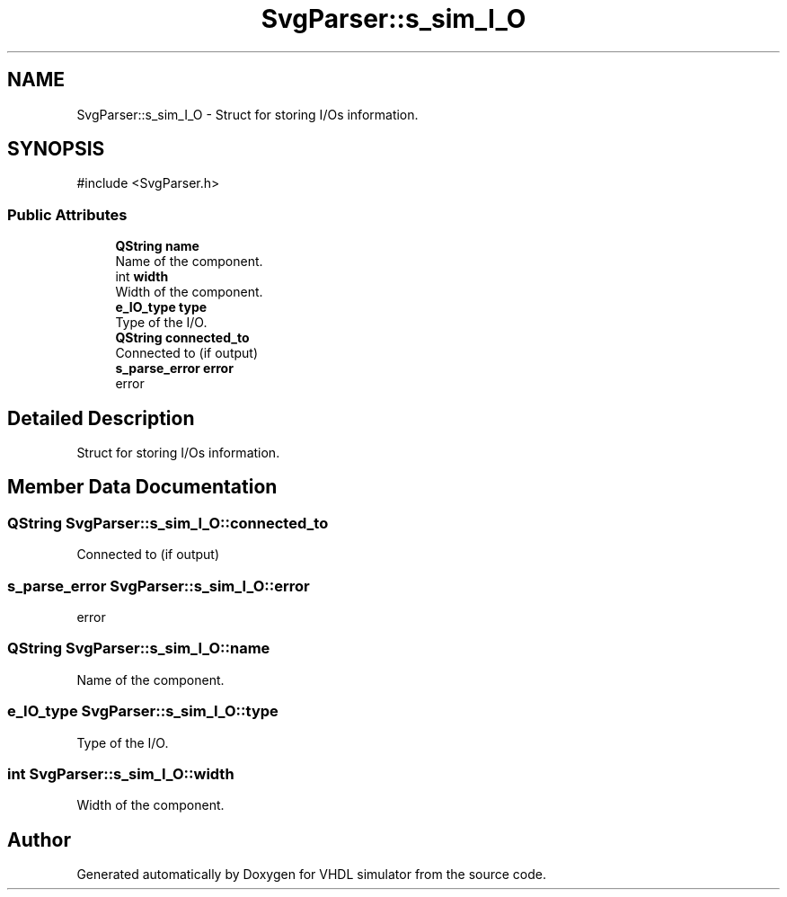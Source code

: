 .TH "SvgParser::s_sim_I_O" 3 "VHDL simulator" \" -*- nroff -*-
.ad l
.nh
.SH NAME
SvgParser::s_sim_I_O \- Struct for storing I/Os information\&.  

.SH SYNOPSIS
.br
.PP
.PP
\fR#include <SvgParser\&.h>\fP
.SS "Public Attributes"

.in +1c
.ti -1c
.RI "\fBQString\fP \fBname\fP"
.br
.RI "Name of the component\&. "
.ti -1c
.RI "int \fBwidth\fP"
.br
.RI "Width of the component\&. "
.ti -1c
.RI "\fBe_IO_type\fP \fBtype\fP"
.br
.RI "Type of the I/O\&. "
.ti -1c
.RI "\fBQString\fP \fBconnected_to\fP"
.br
.RI "Connected to (if output) "
.ti -1c
.RI "\fBs_parse_error\fP \fBerror\fP"
.br
.RI "error "
.in -1c
.SH "Detailed Description"
.PP 
Struct for storing I/Os information\&. 
.SH "Member Data Documentation"
.PP 
.SS "\fBQString\fP SvgParser::s_sim_I_O::connected_to"

.PP
Connected to (if output) 
.SS "\fBs_parse_error\fP SvgParser::s_sim_I_O::error"

.PP
error 
.SS "\fBQString\fP SvgParser::s_sim_I_O::name"

.PP
Name of the component\&. 
.SS "\fBe_IO_type\fP SvgParser::s_sim_I_O::type"

.PP
Type of the I/O\&. 
.SS "int SvgParser::s_sim_I_O::width"

.PP
Width of the component\&. 

.SH "Author"
.PP 
Generated automatically by Doxygen for VHDL simulator from the source code\&.
